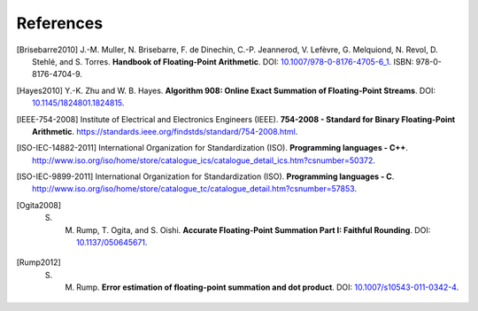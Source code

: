 **********
References
**********

.. [Brisebarre2010] J.-M. Muller, N. Brisebarre, F. de Dinechin, C.-P. Jeannerod, V. Lefèvre, G. Melquiond, N. Revol, D. Stehlé, and S. Torres. **Handbook of Floating-Point Arithmetic**. DOI: `10.1007/978-0-8176-4705-6_1 <http://dx.doi.org/10.1007/978-0-8176-4705-6_1>`_. ISBN: 978-0-8176-4704-9.
.. [Hayes2010] Y.-K. Zhu and W. B. Hayes. **Algorithm 908: Online Exact Summation of Floating-Point Streams**. DOI: `10.1145/1824801.1824815 <http://dx.doi.org/10.1145/1824801.1824815>`_.
.. [IEEE-754-2008] Institute of Electrical and Electronics Engineers (IEEE). **754-2008 - Standard for Binary Floating-Point Arithmetic**. https://standards.ieee.org/findstds/standard/754-2008.html.
.. [ISO-IEC-14882-2011] International Organization for Standardization (ISO). **Programming languages - C++**. http://www.iso.org/iso/home/store/catalogue_ics/catalogue_detail_ics.htm?csnumber=50372.
.. [ISO-IEC-9899-2011] International Organization for Standardization (ISO). **Programming languages - C**. http://www.iso.org/iso/home/store/catalogue_tc/catalogue_detail.htm?csnumber=57853.
.. [Ogita2008] S. M. Rump, T. Ogita, and S. Oishi. **Accurate Floating-Point Summation Part I: Faithful Rounding**. DOI: `10.1137/050645671 <http://dx.doi.org/10.1137/050645671>`_.
.. [Rump2012] S. M. Rump. **Error estimation of floating-point summation and dot product**. DOI: `10.1007/s10543-011-0342-4 <http://dx.doi.org/10.1007/s10543-011-0342-4>`_.
